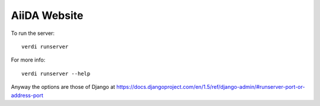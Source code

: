 ############################
AiiDA Website
############################

To run the server::

  verdi runserver

For more info::

  verdi runserver --help

Anyway the options are those of Django at https://docs.djangoproject.com/en/1.5/ref/django-admin/#runserver-port-or-address-port


